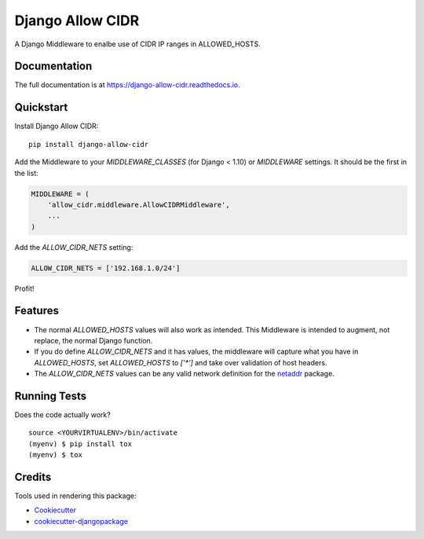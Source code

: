 =============================
Django Allow CIDR
=============================

.. image:: https://badge.fury.io/py/django-allow-cidr.svg
    :target: https://badge.fury.io/py/django-allow-cidr

.. image:: https://travis-ci.org/mozmeao/django-allow-cidr.svg?branch=master
    :target: https://travis-ci.org/mozmeao/django-allow-cidr

A Django Middleware to enalbe use of CIDR IP ranges in ALLOWED_HOSTS.

Documentation
-------------

The full documentation is at https://django-allow-cidr.readthedocs.io.

Quickstart
----------

Install Django Allow CIDR::

    pip install django-allow-cidr

Add the Middleware to your `MIDDLEWARE_CLASSES` (for Django < 1.10) or `MIDDLEWARE` settings.
It should be the first in the list:

.. code-block:: python

    MIDDLEWARE = (
        'allow_cidr.middleware.AllowCIDRMiddleware',
        ...
    )

Add the `ALLOW_CIDR_NETS` setting:

.. code-block:: python

    ALLOW_CIDR_NETS = ['192.168.1.0/24']

Profit!

Features
--------

* The normal `ALLOWED_HOSTS` values will also work as intended. This Middleware is intended to augment,
  not replace, the normal Django function.
* If you do define `ALLOW_CIDR_NETS` and it has values, the middleware will capture what you have in `ALLOWED_HOSTS`,
  set `ALLOWED_HOSTS` to `['*']` and take over validation of host headers.
* The `ALLOW_CIDR_NETS` values can be any valid network definition for the `netaddr`_ package.

Running Tests
-------------

Does the code actually work?

::

    source <YOURVIRTUALENV>/bin/activate
    (myenv) $ pip install tox
    (myenv) $ tox

Credits
-------

Tools used in rendering this package:

*  Cookiecutter_
*  `cookiecutter-djangopackage`_

.. _netaddr: https://netaddr.readthedocs.io/en/latest/
.. _Cookiecutter: https://github.com/audreyr/cookiecutter
.. _`cookiecutter-djangopackage`: https://github.com/pydanny/cookiecutter-djangopackage
